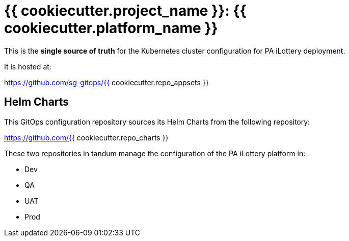 = {{ cookiecutter.project_name }}: {{ cookiecutter.platform_name }}

This is the **single source of truth** for the Kubernetes cluster configuration for PA iLottery deployment.

It is hosted at:

https://github.com/sg-gitops/{{ cookiecutter.repo_appsets }}

== Helm Charts

This GitOps configuration repository sources its Helm Charts from the following repository:

https://github.com/{{ cookiecutter.repo_charts }}

These two repositories in tandum manage the configuration of the PA iLottery platform in:

- Dev
- QA 
- UAT
- Prod
